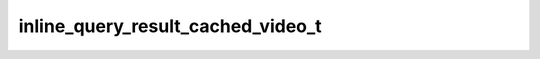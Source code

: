 .. _banana-api-tg-types-inline_query_result_cached_video:

inline_query_result_cached_video_t
==================================

.. cpp:struct:: banana::api::inline_query_result_cached_video_t

   Represents a link to a video file stored on the Telegram servers. By default, this video file will be sent by the user with an optional caption. Alternatively, you can use input_message_content to send a message with the specified content instead of the video.

   .. cpp:member:: string_t type

   Type of the result, must be video

   .. cpp:member:: string_t id

   Unique identifier for this result, 1-64 bytes

   .. cpp:member:: string_t video_file_id

   A valid file identifier for the video file

   .. cpp:member:: string_t title

   Title for the result

   .. cpp:member:: optional_t<string_t> description

   Optional. Short description of the result

   .. cpp:member:: optional_t<string_t> caption

   Optional. Caption of the video to be sent, 0-1024 characters after entities parsing

   .. cpp:member:: optional_t<string_t> parse_mode

   Optional. Mode for parsing entities in the video caption. See formatting options for more details.

   .. cpp:member:: optional_t<array_t<message_entity_t>> caption_entities

   Optional. List of special entities that appear in the caption, which can be specified instead of parse_mode

   .. cpp:member:: optional_t<inline_keyboard_markup_t> reply_markup

   Optional. Inline keyboard attached to the message

   .. cpp:member:: optional_t<input_message_content_t> input_message_content

   Optional. Content of the message to be sent instead of the video
